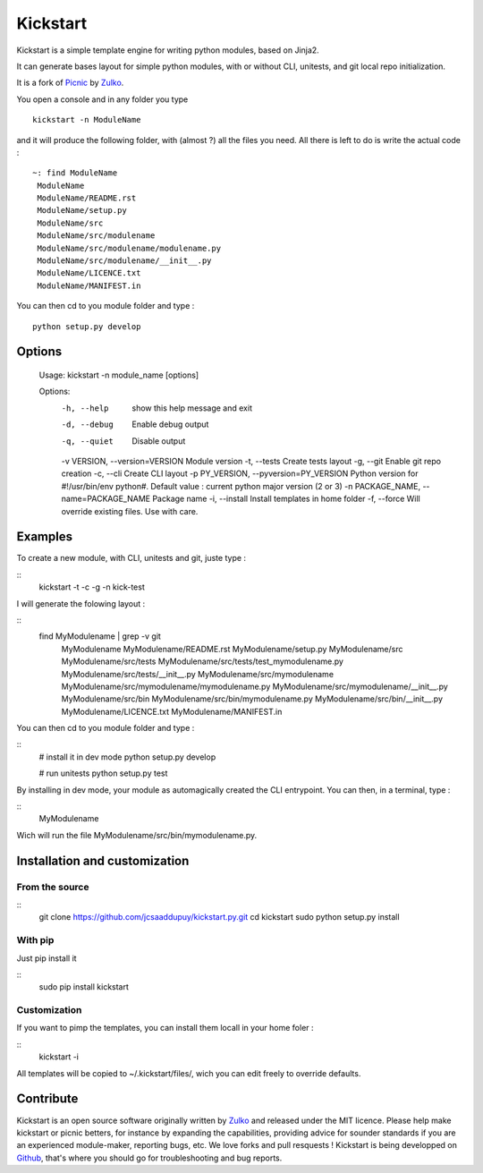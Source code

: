 Kickstart
=========

Kickstart is a simple template engine for writing python modules, based on Jinja2.

It can generate bases layout for simple python modules, with or without CLI, unitests, and git local repo initialization.

It is a fork of Picnic_ by Zulko_.

You open a console and in any folder you type ::
    
    kickstart -n ModuleName

and it will produce the following folder, with (almost ?) all the files you need. All there is left to do is write the actual code : ::

    ~: find ModuleName 
     ModuleName
     ModuleName/README.rst
     ModuleName/setup.py
     ModuleName/src
     ModuleName/src/modulename
     ModuleName/src/modulename/modulename.py
     ModuleName/src/modulename/__init__.py
     ModuleName/LICENCE.txt
     ModuleName/MANIFEST.in


You can then cd to you module folder and type : ::

    python setup.py develop


Options
--------
    Usage: kickstart -n module_name [options]

    Options:
      -h, --help            show this help message and exit
      -d, --debug           Enable debug output
      -q, --quiet           Disable output
      -v VERSION, --version=VERSION Module version
      -t, --tests           Create tests layout
      -g, --git             Enable git repo creation
      -c, --cli             Create CLI layout
      -p PY_VERSION, --pyversion=PY_VERSION Python version for #!/usr/bin/env python#. Default value : current python major version (2 or 3)
      -n PACKAGE_NAME, --name=PACKAGE_NAME Package name
      -i, --install         Install templates in home folder
      -f, --force           Will override existing files. Use with care.


Examples
--------
To create a new module, with CLI, unitests and git, juste type :

::
     kickstart -t -c -g -n kick-test

I will generate the folowing layout : 

::
    find MyModulename | grep -v git
     MyModulename
     MyModulename/README.rst
     MyModulename/setup.py
     MyModulename/src
     MyModulename/src/tests
     MyModulename/src/tests/test_mymodulename.py
     MyModulename/src/tests/__init__.py
     MyModulename/src/mymodulename
     MyModulename/src/mymodulename/mymodulename.py
     MyModulename/src/mymodulename/__init__.py
     MyModulename/src/bin
     MyModulename/src/bin/mymodulename.py
     MyModulename/src/bin/__init__.py
     MyModulename/LICENCE.txt
     MyModulename/MANIFEST.in
 
You can then cd to you module folder and type :

::
    # install it in dev mode
    python setup.py develop
    
    # run unitests
    python setup.py test

By installing in dev mode, your module as automagically created the CLI entrypoint. You can then, in a terminal, type :

::
    MyModulename

Wich will run the file MyModulename/src/bin/mymodulename.py.

Installation and customization
--------------------------------

From the source
''''''''''''''''

::
    git clone https://github.com/jcsaaddupuy/kickstart.py.git
    cd kickstart 
    sudo python setup.py install


With pip
''''''''

Just pip install it

::
    sudo pip install kickstart


Customization
''''''''''''''

If you want to pimp the templates, you can install them locall in your home foler :

::
    kickstart -i

All templates will be copied to ~/.kickstart/files/, wich you can edit freely to override defaults.

Contribute
-----------

Kickstart is an open source software originally written by Zulko_ and released under the MIT licence. Please help make kickstart or picnic betters, for instance by expanding the capabilities, providing advice for sounder standards if you are an experienced module-maker, reporting bugs, etc. We love forks and pull resquests !
Kickstart is being developped on Github_, that's where you should go for troubleshooting and bug reports.

.. _Zulko : https://github.com/Zulko
.. _Github :  https://github.com/jcsaaddupuy/kickstart.py.git
.. _Picnic :  https://github.com/Zulko/picnic.py

